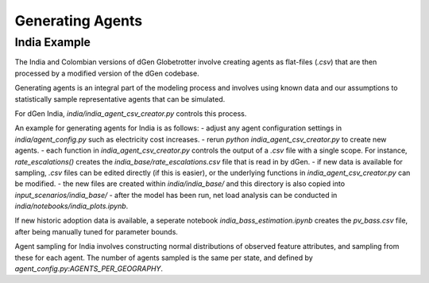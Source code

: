 =================
Generating Agents
=================

India Example
-------------
The India and Colombian versions of dGen Globetrotter involve creating agents as flat-files (`.csv`) that are then processed by a modified version of the dGen codebase. 

Generating agents is an integral part of the modeling process and involves using known data and our assumptions to statistically sample representative agents that can be simulated.

For dGen India, `india/india_agent_csv_creator.py` controls this process.

An example for generating agents for India is as follows:
- adjust any agent configuration settings in `india/agent_config.py` such as electricity cost increases.
- rerun `python india_agent_csv_creator.py` to create new agents. 
- each function in `india_agent_csv_creator.py` controls the output of a `.csv` file with a single scope. For instance, `rate_escalations()` creates the `india_base/rate_escalations.csv` file that is read in by dGen.
- if new data is available for sampling, `.csv` files can be edited directly (if this is easier), or the underlying functions in `india_agent_csv_creator.py` can be modified. 
- the new files are created within `india/india_base/` and this directory is also copied into `input_scenarios/india_base/`
- after the model has been run, net load analysis can be conducted in `india/notebooks/india_plots.ipynb`.

If new historic adoption data is available, a seperate notebook `india_bass_estimation.ipynb` creates the `pv_bass.csv` file, after being manually tuned for parameter bounds. 

Agent sampling for India involves constructing normal distributions of observed feature attributes, and sampling from these for each agent. The number of agents sampled is the same per state, and defined by `agent_config.py:AGENTS_PER_GEOGRAPHY`.


